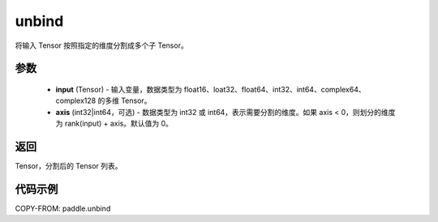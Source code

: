.. _cn_api_paddle_unbind:

unbind
-------------------------------

.. py:function:: paddle.unbind(input, axis=0)




将输入 Tensor 按照指定的维度分割成多个子 Tensor。

参数
:::::::::
       - **input** (Tensor) - 输入变量，数据类型为 float16、loat32、float64、int32、int64、complex64、complex128 的多维 Tensor。
       - **axis** (int32|int64，可选) - 数据类型为 int32 或 int64，表示需要分割的维度。如果 axis < 0，则划分的维度为 rank(input) + axis。默认值为 0。

返回
:::::::::
Tensor，分割后的 Tensor 列表。

代码示例
:::::::::

COPY-FROM: paddle.unbind
